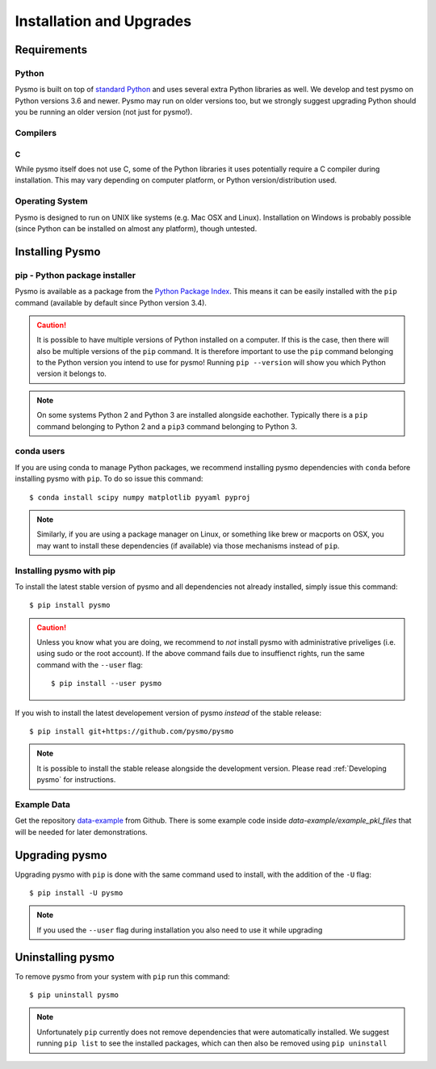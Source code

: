 =========================
Installation and Upgrades
=========================

Requirements
------------

Python
~~~~~~
Pysmo is built on top of `standard Python <https://www.python.org/>`_ and uses several extra Python libraries as well. We develop and test pysmo on Python versions 3.6 and newer. Pysmo may run on older versions too, but we strongly suggest upgrading Python should you be running an older version (not just for pysmo!).

Compilers
~~~~~~~~~
C
^
While pysmo itself does not use C, some of the Python libraries it uses potentially require a C compiler during installation. This may vary depending on computer platform, or Python version/distribution used.

Operating System
~~~~~~~~~~~~~~~~
Pysmo is designed to run on UNIX like systems (e.g. Mac OSX and Linux). Installation on Windows is probably possible (since Python can be installed on almost any platform), though untested.

Installing Pysmo
-----------------
pip - Python package installer
~~~~~~~~~~~~~~~~~~~~~~~~~~~~~~
Pysmo is available as a package from the `Python Package Index <https://pypi.org/>`_. This means it can be easily installed with the ``pip`` command (available by default since Python version 3.4).

.. caution:: It is possible to have multiple versions of Python installed on a computer. If this is the case, then there will also be multiple versions of the ``pip`` command. It is therefore important to use the ``pip`` command belonging to the Python version you intend to use for pysmo! Running ``pip --version`` will show you which Python version it belongs to.

.. note:: On some systems Python 2 and Python 3 are installed alongside eachother. Typically there is a ``pip`` command belonging to Python 2 and a ``pip3`` command belonging to Python 3.

conda users
~~~~~~~~~~~
If you are using conda to manage Python packages, we recommend installing pysmo dependencies with ``conda`` before installing pysmo with ``pip``. To do so issue this command::

   $ conda install scipy numpy matplotlib pyyaml pyproj

.. note:: Similarly, if you are using a package manager on Linux, or something like brew or macports on OSX, you may want to install these dependencies (if available) via those mechanisms instead of ``pip``.


Installing pysmo with pip
~~~~~~~~~~~~~~~~~~~~~~~~~~
To install the latest stable version of pysmo and all dependencies not already installed, simply issue this command::

   $ pip install pysmo

.. caution:: Unless you know what you are doing, we recommend to *not* install pysmo with administrative priveliges (i.e. using sudo or the root account). If the above command fails due to insuffienct rights, run the same command with the ``--user`` flag::

   $ pip install --user pysmo

If you wish to install the latest developement version of pysmo *instead* of the stable release::

   $ pip install git+https://github.com/pysmo/pysmo

.. note:: It is possible to install the stable release alongside the development version. Please read :ref:`Developing pysmo` for instructions.

Example Data
~~~~~~~~~~~~
Get the repository `data-example <https://github.com/pysmo/data-example>`_ from Github. There is some example code inside `data-example/example_pkl_files` that will be needed for later demonstrations.

Upgrading pysmo
----------------
Upgrading pysmo with ``pip`` is done with the same command used to install, with the addition of the ``-U`` flag::

   $ pip install -U pysmo

.. note:: If you used the ``--user`` flag during installation you also need to use it while upgrading

Uninstalling pysmo
-------------------
To remove pysmo from your system with ``pip`` run this command::

   $ pip uninstall pysmo

.. note:: Unfortunately ``pip`` currently does not remove dependencies that were automatically installed. We suggest running ``pip list`` to see the installed packages, which can then also be removed using ``pip uninstall``
